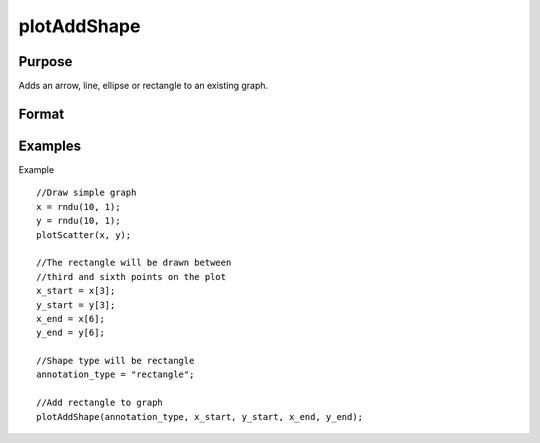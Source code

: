 
plotAddShape
==============================================

Purpose
----------------
Adds an arrow, line, ellipse or rectangle to an existing graph.

Format
----------------
.. function:: plotAddShape(myAnnotation,  which_shape,  x_start,  y_start,  x_end,  y_end) 
			              plotAddShape(which_shape,  x_start,  y_start,  x_end,  y_end)

    :param myAnnotation: an instance of a plotAnnotation structure.
    :type myAnnotation: Optional argument

    :param which_shape: indicating which shape to create, options include:
        ellipseline (to which you may add an arrow head)rectangle
    :type which_shape: String

    :param x_start: the X coordinate for the start of the bounding box for each respective shape.
    :type x_start: Scalar or Nx1 vector

    :param y_start: the Y coordinate for the start of the bounding box for each respective shape.
    :type y_start: Scalar or Nx1 vector

    :param x_end: the X coordinate for the end of the bounding box for each respective shape.
    :type x_end: Scalar or Nx1 vector

    :param y_end: the Y coordinate for the end of the bounding box for each respective shape.
    :type y_end: Scalar or Nx1 vector

Examples
----------------
Example

::

    //Draw simple graph
    x = rndu(10, 1);
    y = rndu(10, 1);
    plotScatter(x, y);
    
    //The rectangle will be drawn between
    //third and sixth points on the plot
    x_start = x[3];
    y_start = y[3];
    x_end = x[6];
    y_end = y[6];
    
    //Shape type will be rectangle
    annotation_type = "rectangle";
    
    //Add rectangle to graph
    plotAddShape(annotation_type, x_start, y_start, x_end, y_end);

.. seealso:: Functions :func:`plotAddTextbox`, :func:`annotationGetDefaults`
